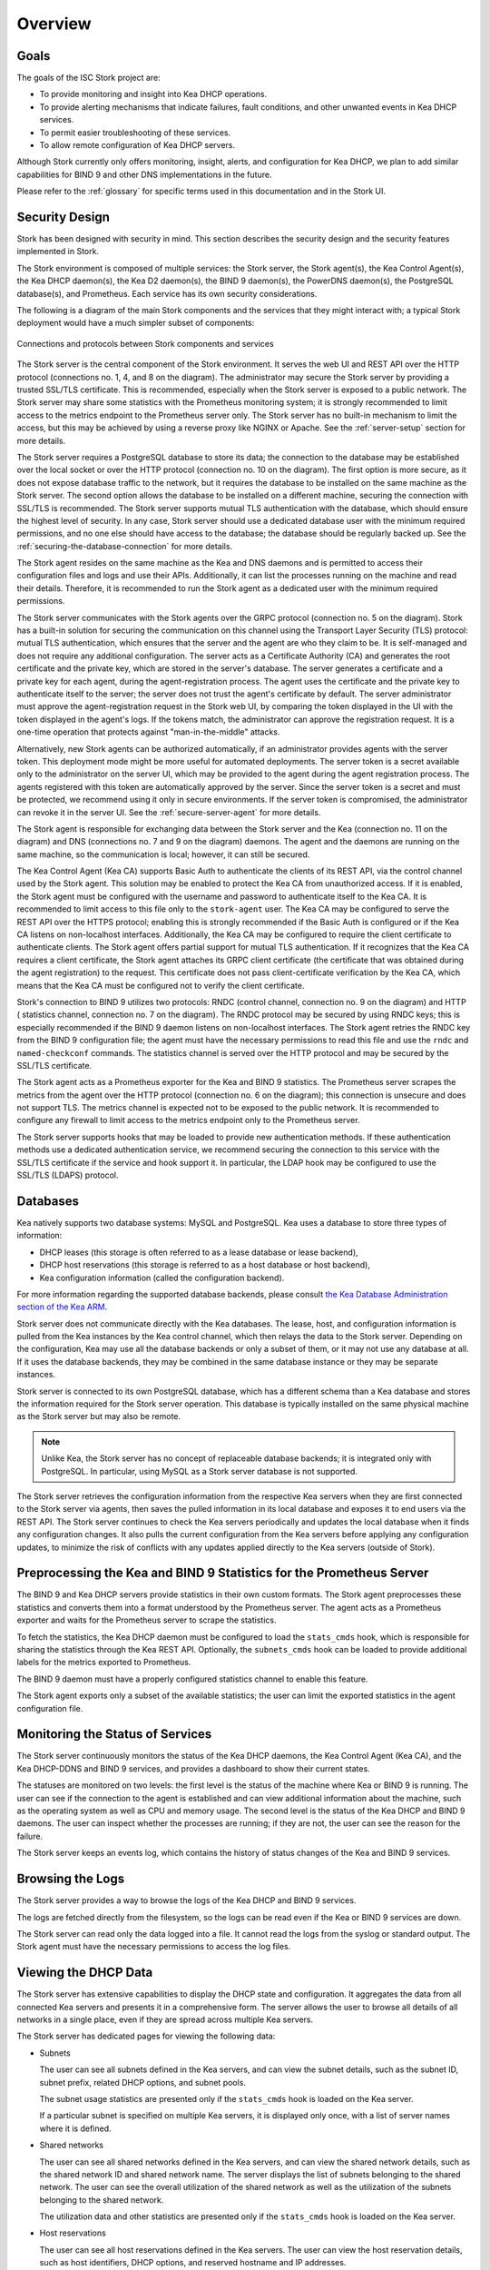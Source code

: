 .. _overview:

********
Overview
********

Goals
=====

The goals of the ISC Stork project are:

- To provide monitoring and insight into Kea DHCP operations.
- To provide alerting mechanisms that indicate failures, fault
  conditions, and other unwanted events in Kea DHCP services.
- To permit easier troubleshooting of these services.
- To allow remote configuration of Kea DHCP servers.

Although Stork currently only offers monitoring, insight, alerts,
and configuration for Kea DHCP, we plan to add similar capabilities
for BIND 9 and other DNS implementations in the future.

Please refer to the :ref:`glossary` for specific terms used
in this documentation and in the Stork UI.

Security Design
===============

Stork has been designed with security in mind. This section describes
the security design and the security features implemented in Stork.

The Stork environment is composed of multiple services: the Stork server, the Stork agent(s), the Kea Control Agent(s), the Kea
DHCP daemon(s), the Kea D2 daemon(s), the BIND 9 daemon(s), the PowerDNS daemon(s), the PostgreSQL database(s), and Prometheus. Each service has its own security
considerations.

The following is a diagram of the main Stork components and the services that they might interact with;
a typical Stork deployment would have a much simpler subset of components:

.. figure:: ./static/ecosystem-protocols.drawio.png
   :align: center
   :alt: Stork security diagram

   Connections and protocols between Stork components and services

..
  The above diagram may be edited at https://app.diagrams.net/.
  The source file is located in the doc/user/static/ecosystem-protocols.drawio.xml file.

The Stork server is the central component of the Stork environment. It serves the web UI and REST API over the HTTP
protocol (connections no. 1, 4, and 8 on the diagram). The administrator may secure the Stork server by providing a trusted
SSL/TLS certificate. This is recommended, especially when the Stork server is exposed to a public network.
The Stork server may share some statistics with the Prometheus monitoring system; it is strongly recommended to limit
access to the metrics endpoint to the Prometheus server only. The Stork server has no built-in mechanism to limit the access, but this
may be achieved by using a reverse proxy like NGINX or Apache. See the :ref:`server-setup` section for more details.

The Stork server requires a PostgreSQL database to store its data; the connection to the database may be established
over the local socket or over the HTTP protocol (connection no. 10 on the diagram). The first option is more secure,
as it does not expose database traffic to the network, but it requires the database to be installed on the same
machine as the Stork server. The second option allows the database to be installed on a different machine,
securing the connection with SSL/TLS is recommended. The Stork server supports mutual TLS authentication with the
database, which should ensure the highest level of security. In any case, Stork server should use a dedicated database
user with the minimum required permissions, and no one else should have access to the database; the database should be
regularly backed up. See the :ref:`securing-the-database-connection` for more details.

The Stork agent resides on the same machine as the Kea and DNS daemons and is permitted to access their
configuration files and logs and use their APIs. Additionally, it can list the processes running on the machine and read
their details. Therefore, it is recommended to run the Stork agent as a dedicated user with the minimum required
permissions.

The Stork server communicates with the Stork agents over the GRPC protocol (connection no. 5 on the diagram). Stork
has a built-in solution for securing the communication on this channel using the Transport Layer Security (TLS)
protocol: mutual TLS authentication, which ensures that the server and the agent are who they claim to be.
It is self-managed and does not require any additional configuration. The server acts as a Certificate Authority (CA)
and generates the root certificate and the private key, which are stored in the server's database. The server generates
a certificate and a private key for each agent, during the agent-registration process. The agent uses the certificate and
the private key to authenticate itself to the server; the server does not trust the agent's certificate by default. The
server administrator must approve the agent-registration request in the Stork web UI, by
comparing the token displayed in the UI with the token displayed in the agent's logs. If the tokens match, the
administrator can approve the registration request. It is a one-time operation that protects against
"man-in-the-middle" attacks.

Alternatively, new Stork agents can be authorized automatically, if an administrator provides agents with the server token.
This deployment mode might be more useful for automated deployments. The server token is a secret available only to the
administrator on the server UI, which may be provided to the agent during the agent registration process. The agents
registered with this token are automatically approved by the server.
Since the server token is a secret and must be protected, we recommend using it only in secure environments. If the
server token is compromised, the administrator can revoke it in the server UI. See the :ref:`secure-server-agent` for more details.

The Stork agent is responsible for exchanging data between the Stork server and the Kea (connection no. 11 on the
diagram) and DNS (connections no. 7 and 9 on the diagram) daemons. The agent and the daemons are running on the same
machine, so the communication is local; however, it can still be secured.

The Kea Control Agent (Kea CA) supports Basic Auth to authenticate the clients of its REST API, via the control channel used by the
Stork agent. This solution may be enabled to protect the Kea CA from unauthorized access. If it is enabled, the Stork
agent must be configured with the username and password to authenticate itself to the Kea CA. It is recommended to limit
access to this file only to the ``stork-agent`` user. The Kea CA may be configured to serve the REST API over the
HTTPS protocol; enabling this is strongly recommended if the Basic Auth is configured or if the Kea CA listens on
non-localhost interfaces. Additionally, the Kea CA may be configured to require the client certificate to authenticate
clients. The Stork agent offers partial support for mutual TLS authentication. If it recognizes that the Kea CA requires a
client certificate, the Stork agent attaches its GRPC client certificate (the certificate that was obtained during the agent
registration) to the request. This certificate does not pass client-certificate verification by the Kea CA, which means
that the Kea CA must be configured not to verify the client certificate.

Stork's connection to BIND 9 utilizes two protocols: RNDC (control channel, connection no. 9 on the diagram) and HTTP (
statistics channel, connection no. 7 on the diagram). The RNDC protocol may be secured by using RNDC keys; this is
especially recommended if the BIND 9 daemon listens on non-localhost interfaces. The Stork agent retries the RNDC
key from the BIND 9 configuration file; the agent must have the necessary permissions to read this file and use the
``rndc`` and ``named-checkconf`` commands.
The statistics channel is served over the HTTP protocol and may be secured by the SSL/TLS certificate.

The Stork agent acts as a Prometheus exporter for the Kea and BIND 9 statistics. The Prometheus server scrapes the
metrics from the agent over the HTTP protocol (connection no. 6 on the diagram); this connection is unsecure and does not
support TLS. The metrics channel is expected not to be exposed to the public network. It is recommended to configure any
firewall to limit access to the metrics endpoint only to the Prometheus server.

The Stork server supports hooks that may be loaded to provide new authentication methods. If these authentication methods
use a dedicated authentication service, we recommend securing the connection to this service with the SSL/TLS
certificate if the service and hook support it. In particular, the LDAP hook may be configured to use the SSL/TLS (LDAPS)
protocol.

Databases
=========

Kea natively supports two database systems: MySQL and PostgreSQL. Kea uses a database
to store three types of information:

- DHCP leases (this storage is often referred to as a lease database or lease backend),
- DHCP host reservations (this storage is referred to as a host database or host backend),
- Kea configuration information (called the configuration backend).

For more information regarding the supported database backends, please consult
`the Kea Database Administration section of the Kea ARM <https://kea.readthedocs.io/en/latest/arm/admin.html#kea-database-administration>`_.

Stork server does not communicate directly with the Kea databases.
The lease, host, and configuration information is pulled from the Kea instances
by the Kea control channel, which then relays the data to the Stork server.
Depending on the configuration, Kea may use all the database backends
or only a subset of them, or it may not use any database at all. If it uses
the database backends, they may be combined in the same database instance
or they may be separate instances.

Stork server is connected to its own PostgreSQL database, which has a different
schema than a Kea database and stores the information required for the Stork
server operation. This database is typically installed on the same physical
machine as the Stork server but may also be remote.

.. note::

  Unlike Kea, the Stork server has no concept of replaceable database backends;
  it is integrated only with PostgreSQL. In particular, using MySQL as a
  Stork server database is not supported.

The Stork server retrieves the configuration information from the respective
Kea servers when they are first connected to the Stork server via agents,
then saves the pulled information in its local database and exposes it to
end users via the REST API. The Stork server continues to check the Kea servers
periodically and updates the local database when it finds any configuration changes. It
also pulls the current configuration from the Kea servers before applying
any configuration updates, to minimize the risk of conflicts with any
updates applied directly to the Kea servers (outside of Stork).

Preprocessing the Kea and BIND 9 Statistics for the Prometheus Server
=====================================================================

The BIND 9 and Kea DHCP servers provide statistics in their own custom formats.
The Stork agent preprocesses these statistics and converts them into a format
understood by the Prometheus server. The agent acts as a Prometheus exporter
and waits for the Prometheus server to scrape the statistics.

To fetch the statistics, the Kea DHCP daemon must be configured to load the
``stats_cmds`` hook, which is responsible for sharing the statistics through
the Kea REST API. Optionally, the ``subnets_cmds`` hook can be loaded to
provide additional labels for the metrics exported to Prometheus.

The BIND 9 daemon must have a properly configured statistics channel to enable
this feature.

The Stork agent exports only a subset of the available statistics; the user
can limit the exported statistics in the agent configuration file.

Monitoring the Status of Services
=================================

The Stork server continuously monitors the status of the Kea DHCP daemons,
the Kea Control Agent (Kea CA), and the Kea DHCP-DDNS and BIND 9 services, and provides a dashboard
to show their current states.

The statuses are monitored on two levels: the first level is the status of the
machine where Kea or BIND 9 is running. The user can see if the connection to
the agent is established and can view additional information about the machine, such as
the operating system as well as CPU and memory usage.
The second level is the status of the Kea DHCP and BIND 9 daemons. The user can
inspect whether the processes are running; if they are not, the user can see the
reason for the failure.

The Stork server keeps an events log, which contains the history of status
changes of the Kea and BIND 9 services.

Browsing the Logs
=================

The Stork server provides a way to browse the logs of the Kea DHCP and BIND 9
services.

The logs are fetched directly from the filesystem, so the logs can be read
even if the Kea or BIND 9 services are down.

The Stork server can read only the data logged into a file. It cannot read
the logs from the syslog or standard output. The Stork agent must have the
necessary permissions to access the log files.

Viewing the DHCP Data
=====================

The Stork server has extensive capabilities to display the DHCP state and configuration. It
aggregates the data from all connected Kea servers and presents it in a
comprehensive form. The server allows the user to browse all details of all networks in
a single place, even if they are spread across multiple Kea servers.

The Stork server has dedicated pages for viewing the following data:

- Subnets

  The user can see all subnets defined in the Kea servers, and can view
  the subnet details, such as the subnet ID, subnet prefix, related DHCP
  options, and subnet pools.

  The subnet usage statistics are presented only if the ``stats_cmds``
  hook is loaded on the Kea server.

  If a particular subnet is specified on multiple Kea servers, it is
  displayed only once, with a list of server names where it is defined.

- Shared networks

  The user can see all shared networks defined in the Kea servers, and
  can view the shared network details, such as the shared network ID and shared
  network name. The server displays the list of subnets belonging to the shared
  network. The user can see the overall utilization of the shared network as well as
  the utilization of the subnets belonging to the shared network.

  The utilization data and other statistics are presented only if the
  ``stats_cmds`` hook is loaded on the Kea server.

- Host reservations

  The user can see all host reservations defined in the Kea servers. The user
  can view the host reservation details, such as host identifiers, DHCP options,
  and reserved hostname and IP addresses.

  The server can fetch the host reservations from the host database if the
  ``host_cmds`` hook is loaded in Kea.

- Global parameters and DHCP options

  The user can see the global parameters and DHCP options defined on the Kea
  servers.

- High-Availability status

  The user can see the status of the High Availability configuration across the
  Kea servers. The UI presents detailed information about each HA peer;
  in the event of a failure, the user can observe the reason for the failure and
  see how the non-failed server is handling the situation.

  The Stork server gracefully supports the hub-and-spoke Kea feature.

- DHCP daemon details

  The user can see the details of the Kea DHCP daemons. The UI displays the
  daemon version, the database backends, the loaded hooks, and the entire
  configuration in JSON format.

Managing the DHCP Configuration
===============================

One of the features of the Stork server is its ability to modify the Kea DHCP
configuration by calling the Kea hooks or by editing the JSON configuration on
the Stork server side and sending it back to the Kea server.

The following operations are supported:

- Adding, editing, and deleting subnets

  The user can add, edit, and delete subnets on Kea servers. The user can
  also change subnet details, such as the subnet prefix, related DHCP options,
  and subnet pools.

  The ``subnet_cmds`` hook must be loaded on the Kea server to support this feature.

- Adding, editing, and deleting shared networks

  The user can add, edit, and delete shared networks on Kea servers. The
  user can also change shared network details, such as the shared network name,
  the list of subnets belonging to the shared network, and the DHCP options.

  The ``subnet_cmds`` hook must be loaded on the Kea server to support this feature.

- Adding, editing, and deleting host reservations

  The user can add, edit, and delete host reservations on Kea servers. The
  user can change the host reservation details, such as host identifiers, DHCP
  options, and reserved hostnames and IP addresses.

  The ``host_cmds`` hook must be loaded on the Kea server to support this feature.

- Editing global parameters and DHCP options

  The user can edit the global parameters and DHCP options on Kea servers.

.. note::

  The future goal is to make Kea servers fully configurable from Stork, which
  already supports configuring the most frequently changing parameters
  (e.g., host reservations, subnets, shared networks, and selected global parameters).
  However, some configuration capabilities are not yet available via Stork, which means that
  administrators may sometimes need to apply configuration updates directly to
  Kea servers. These Kea servers are the source of the configuration information in
  Stork, so ideally all updates to them would be made via Stork. Even though that
  is not yet an option, we highly recommend
  applying configuration updates via the Stork interface whenever possible. Stork
  provides locking mechanisms to prevent multiple end users from concurrently
  modifying the configuration of the same Kea server; direct configuration updates
  bypass this mechanism, resulting in a risk of configuration conflicts.


Stork uses the ``config-set`` and ``config-write`` Kea commands to save changes related
to global parameters and options, subnets, and shared networks. For this to work, Stork
needs to have write access to the Kea configuration, which is a security decision made
by a Kea administrator. Some deployments may choose to restrict write access;
in such cases, Stork is not able to push configuration changes to Kea.

The host reservations management mechanism does not modify configurations on
disk; instead, it stores host reservations in the database. Therefore, the note above
does not apply to host management.

Reviewing the Kea Configuration
===============================

The Stork server allows the user to analyze the Kea DHCP configuration and suggest
tweaks and improvements. This solution allows potential issues to be detected,
performance bottlenecks to be addressed, and fields to be identified for optimization.
The server also suggests the hooks that can be loaded to enable more Stork features.

Searching for Leases
====================

The Stork server provides an engine to search for DHCP leases. The user
can search for the leases by the IP address, MAC address, hostname, DUID, or
client identifier. They can also search for all declined leases.

This feature requires the ``lease_cmds`` hook to be loaded in Kea.

The Stork server also displays a list of the leases related to a particular host
reservation.

Monitoring the DNS Services
===========================

Stork is integrated with the BIND 9 and PowerDNS servers. Support for additional
DNS server kinds is planned for future versions.

Stork can gather and display the list of zones configured on the supported
DNS servers. It can also display the contents of the zones (RRs) for
the primary and secondary zones.

Stork agent can also work as a Prometheus exporter for the BIND 9 server.
The statistics export for PowerDNS is currently unavailable.

Taking advantage of the DNS integration requires some specific configurations
on the DNS servers. These configurations are described in the respective
sections of the :ref:`dns` chapter.
